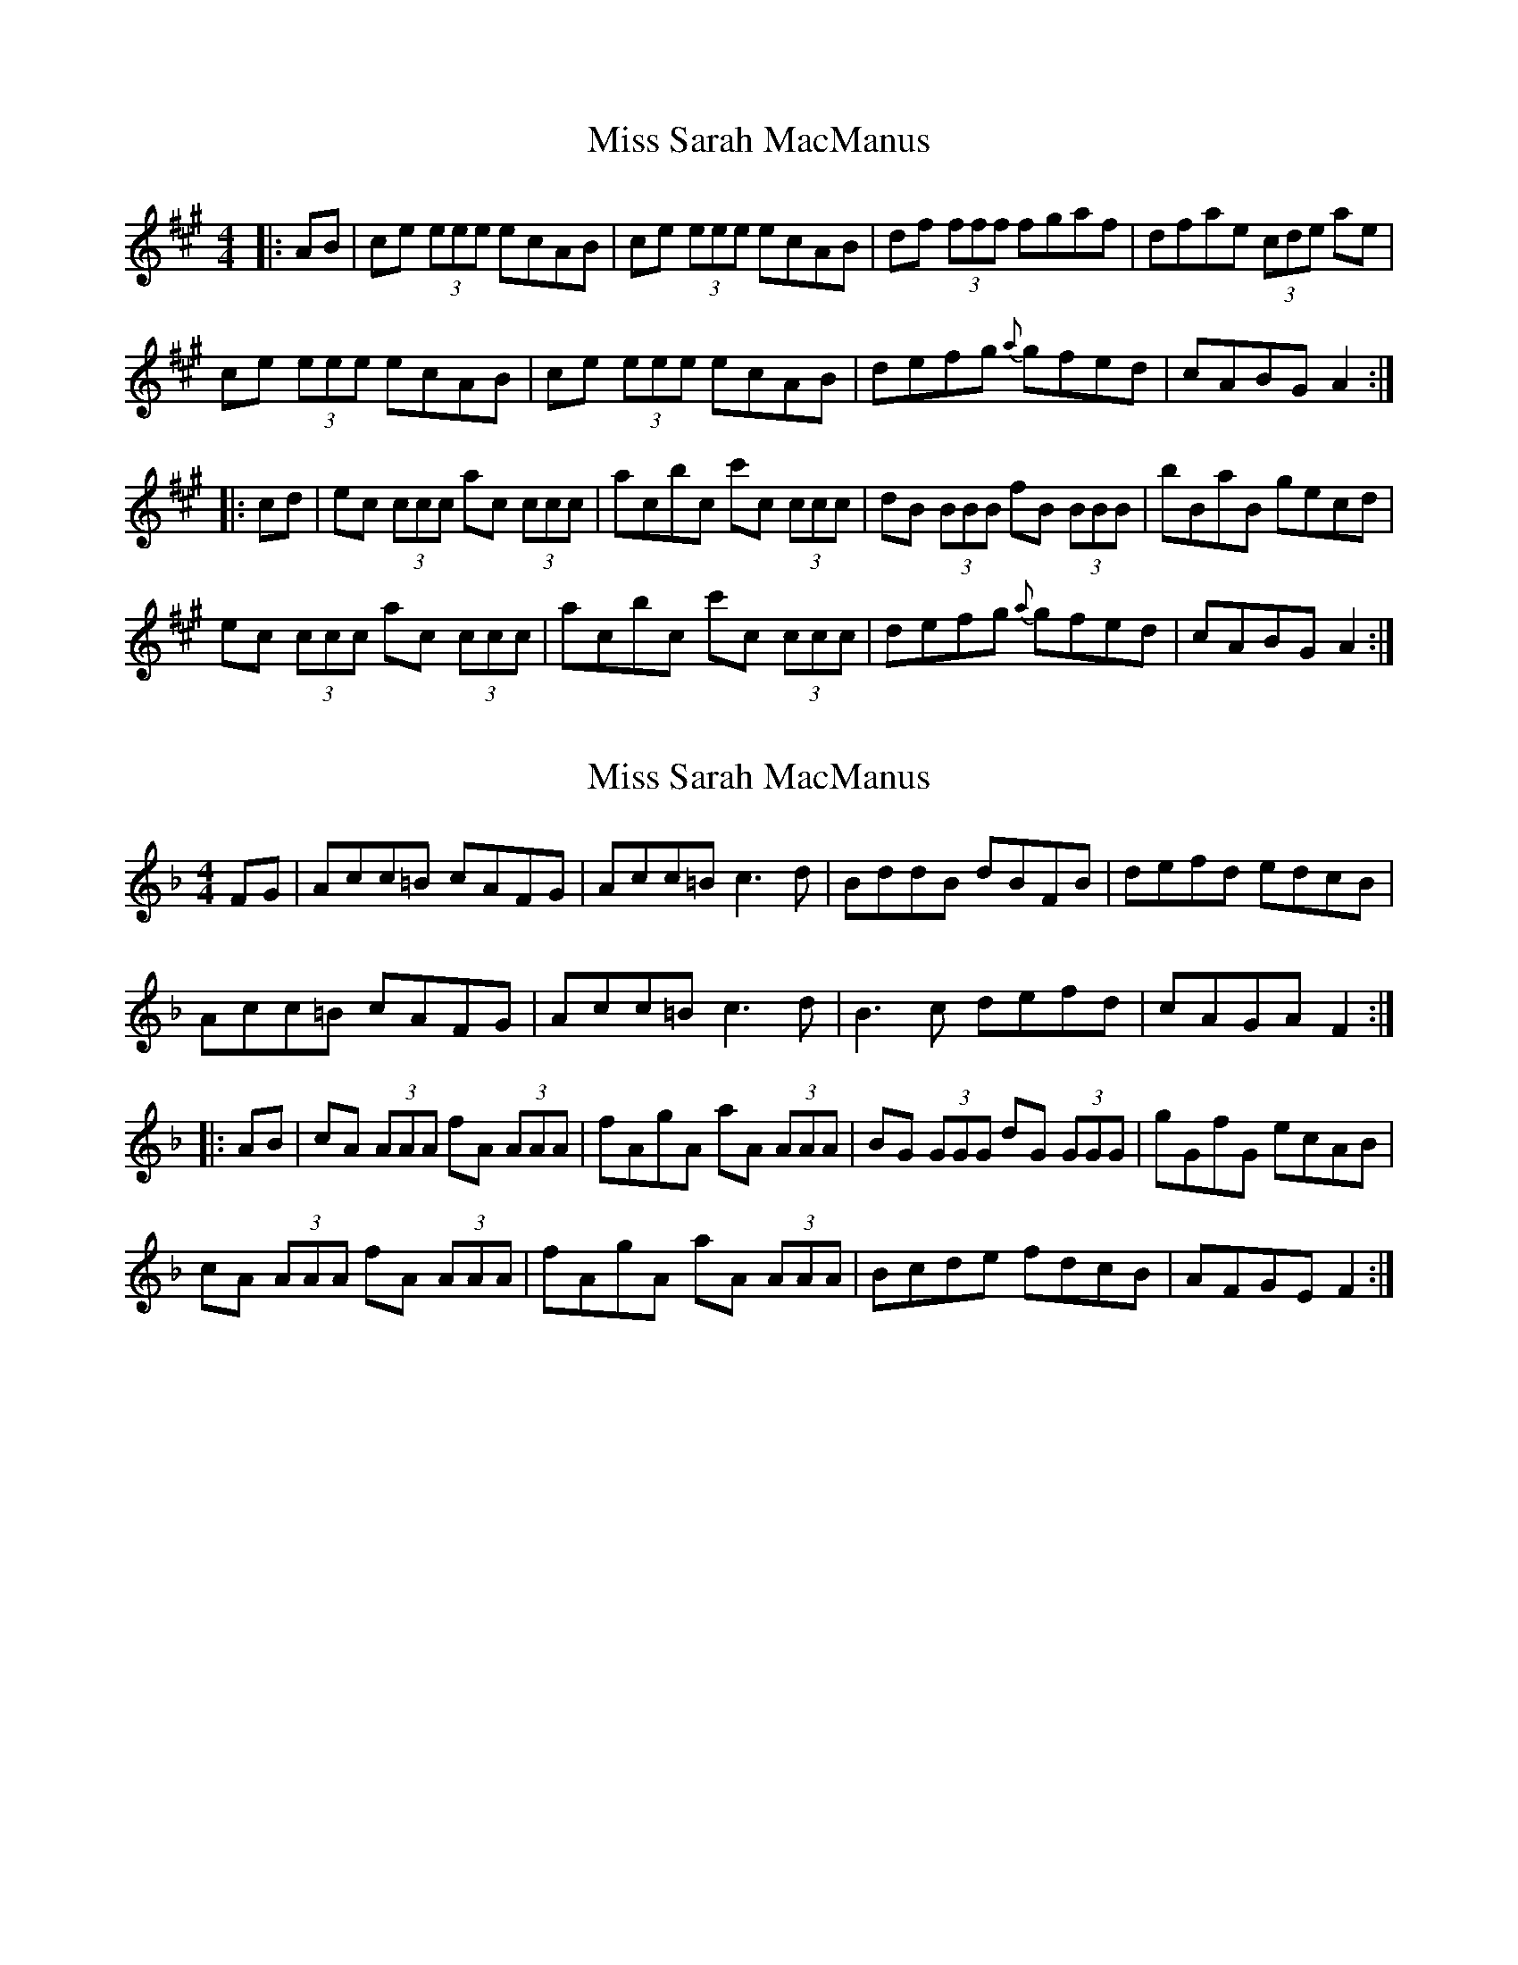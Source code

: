 X: 1
T: Miss Sarah MacManus
Z: OsvaldoLaviosa
S: https://thesession.org/tunes/8235#setting8235
R: reel
M: 4/4
L: 1/8
K: Amaj
|:AB|ce (3eee ecAB|ce (3eee ecAB|df (3fff fgaf|dfae (3cde ae|
ce (3eee ecAB|ce (3eee ecAB|defg {a}gfed|cABG A2:|
|:cd|ec (3ccc ac (3ccc|acbc c'c (3ccc|dB (3BBB fB (3BBB|bBaB gecd|
ec (3ccc ac (3ccc|acbc c'c (3ccc|defg {a}gfed|cABG A2:|
X: 2
T: Miss Sarah MacManus
Z: OsvaldoLaviosa
S: https://thesession.org/tunes/8235#setting19402
R: reel
M: 4/4
L: 1/8
K: Fmaj
FG|Acc=B cAFG|Acc=B c3 d|BddB dBFB|defd edcB|!Acc=B cAFG|Acc=B c3 d|B3 c defd|cAGA F2:|!|:AB|cA (3AAA fA (3AAA|fAgA aA (3AAA|BG (3GGG dG (3GGG|gGfG ecAB|!cA (3AAA fA (3AAA|fAgA aA (3AAA|Bcde fdcB|AFGE F2:|
